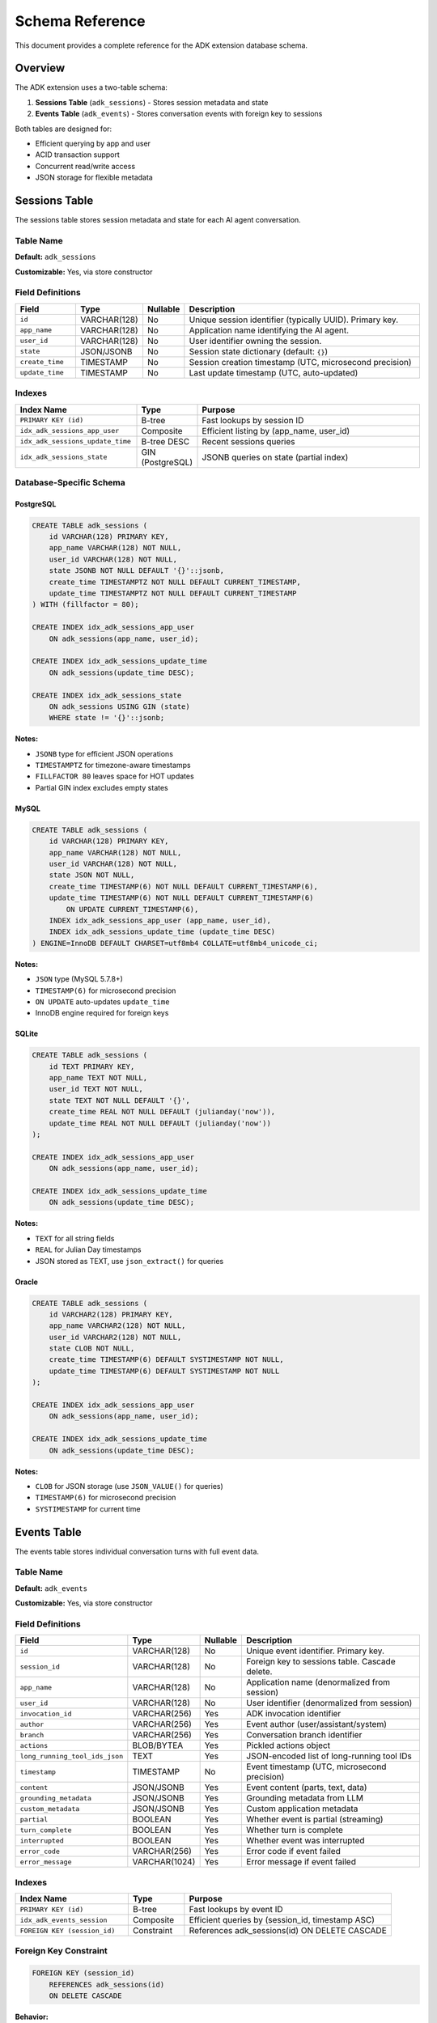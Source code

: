 ================
Schema Reference
================

This document provides a complete reference for the ADK extension database schema.

Overview
========

The ADK extension uses a two-table schema:

1. **Sessions Table** (``adk_sessions``) - Stores session metadata and state
2. **Events Table** (``adk_events``) - Stores conversation events with foreign key to sessions

Both tables are designed for:

- Efficient querying by app and user
- ACID transaction support
- Concurrent read/write access
- JSON storage for flexible metadata

Sessions Table
==============

The sessions table stores session metadata and state for each AI agent conversation.

Table Name
----------

**Default:** ``adk_sessions``

**Customizable:** Yes, via store constructor

Field Definitions
-----------------

.. list-table::
   :header-rows: 1
   :widths: 15 15 10 60

   * - Field
     - Type
     - Nullable
     - Description
   * - ``id``
     - VARCHAR(128)
     - No
     - Unique session identifier (typically UUID). Primary key.
   * - ``app_name``
     - VARCHAR(128)
     - No
     - Application name identifying the AI agent.
   * - ``user_id``
     - VARCHAR(128)
     - No
     - User identifier owning the session.
   * - ``state``
     - JSON/JSONB
     - No
     - Session state dictionary (default: ``{}``)
   * - ``create_time``
     - TIMESTAMP
     - No
     - Session creation timestamp (UTC, microsecond precision)
   * - ``update_time``
     - TIMESTAMP
     - No
     - Last update timestamp (UTC, auto-updated)

Indexes
-------

.. list-table::
   :header-rows: 1
   :widths: 30 15 55

   * - Index Name
     - Type
     - Purpose
   * - ``PRIMARY KEY (id)``
     - B-tree
     - Fast lookups by session ID
   * - ``idx_adk_sessions_app_user``
     - Composite
     - Efficient listing by (app_name, user_id)
   * - ``idx_adk_sessions_update_time``
     - B-tree DESC
     - Recent sessions queries
   * - ``idx_adk_sessions_state``
     - GIN (PostgreSQL)
     - JSONB queries on state (partial index)

Database-Specific Schema
------------------------

PostgreSQL
^^^^^^^^^^

.. code-block:: sql

   CREATE TABLE adk_sessions (
       id VARCHAR(128) PRIMARY KEY,
       app_name VARCHAR(128) NOT NULL,
       user_id VARCHAR(128) NOT NULL,
       state JSONB NOT NULL DEFAULT '{}'::jsonb,
       create_time TIMESTAMPTZ NOT NULL DEFAULT CURRENT_TIMESTAMP,
       update_time TIMESTAMPTZ NOT NULL DEFAULT CURRENT_TIMESTAMP
   ) WITH (fillfactor = 80);

   CREATE INDEX idx_adk_sessions_app_user
       ON adk_sessions(app_name, user_id);

   CREATE INDEX idx_adk_sessions_update_time
       ON adk_sessions(update_time DESC);

   CREATE INDEX idx_adk_sessions_state
       ON adk_sessions USING GIN (state)
       WHERE state != '{}'::jsonb;

**Notes:**

- ``JSONB`` type for efficient JSON operations
- ``TIMESTAMPTZ`` for timezone-aware timestamps
- ``FILLFACTOR 80`` leaves space for HOT updates
- Partial GIN index excludes empty states

MySQL
^^^^^

.. code-block:: sql

   CREATE TABLE adk_sessions (
       id VARCHAR(128) PRIMARY KEY,
       app_name VARCHAR(128) NOT NULL,
       user_id VARCHAR(128) NOT NULL,
       state JSON NOT NULL,
       create_time TIMESTAMP(6) NOT NULL DEFAULT CURRENT_TIMESTAMP(6),
       update_time TIMESTAMP(6) NOT NULL DEFAULT CURRENT_TIMESTAMP(6)
           ON UPDATE CURRENT_TIMESTAMP(6),
       INDEX idx_adk_sessions_app_user (app_name, user_id),
       INDEX idx_adk_sessions_update_time (update_time DESC)
   ) ENGINE=InnoDB DEFAULT CHARSET=utf8mb4 COLLATE=utf8mb4_unicode_ci;

**Notes:**

- ``JSON`` type (MySQL 5.7.8+)
- ``TIMESTAMP(6)`` for microsecond precision
- ``ON UPDATE`` auto-updates ``update_time``
- InnoDB engine required for foreign keys

SQLite
^^^^^^

.. code-block:: sql

   CREATE TABLE adk_sessions (
       id TEXT PRIMARY KEY,
       app_name TEXT NOT NULL,
       user_id TEXT NOT NULL,
       state TEXT NOT NULL DEFAULT '{}',
       create_time REAL NOT NULL DEFAULT (julianday('now')),
       update_time REAL NOT NULL DEFAULT (julianday('now'))
   );

   CREATE INDEX idx_adk_sessions_app_user
       ON adk_sessions(app_name, user_id);

   CREATE INDEX idx_adk_sessions_update_time
       ON adk_sessions(update_time DESC);

**Notes:**

- ``TEXT`` for all string fields
- ``REAL`` for Julian Day timestamps
- JSON stored as TEXT, use ``json_extract()`` for queries

Oracle
^^^^^^

.. code-block:: sql

   CREATE TABLE adk_sessions (
       id VARCHAR2(128) PRIMARY KEY,
       app_name VARCHAR2(128) NOT NULL,
       user_id VARCHAR2(128) NOT NULL,
       state CLOB NOT NULL,
       create_time TIMESTAMP(6) DEFAULT SYSTIMESTAMP NOT NULL,
       update_time TIMESTAMP(6) DEFAULT SYSTIMESTAMP NOT NULL
   );

   CREATE INDEX idx_adk_sessions_app_user
       ON adk_sessions(app_name, user_id);

   CREATE INDEX idx_adk_sessions_update_time
       ON adk_sessions(update_time DESC);

**Notes:**

- ``CLOB`` for JSON storage (use ``JSON_VALUE()`` for queries)
- ``TIMESTAMP(6)`` for microsecond precision
- ``SYSTIMESTAMP`` for current time

Events Table
============

The events table stores individual conversation turns with full event data.

Table Name
----------

**Default:** ``adk_events``

**Customizable:** Yes, via store constructor

Field Definitions
-----------------

.. list-table::
   :header-rows: 1
   :widths: 20 15 10 55

   * - Field
     - Type
     - Nullable
     - Description
   * - ``id``
     - VARCHAR(128)
     - No
     - Unique event identifier. Primary key.
   * - ``session_id``
     - VARCHAR(128)
     - No
     - Foreign key to sessions table. Cascade delete.
   * - ``app_name``
     - VARCHAR(128)
     - No
     - Application name (denormalized from session)
   * - ``user_id``
     - VARCHAR(128)
     - No
     - User identifier (denormalized from session)
   * - ``invocation_id``
     - VARCHAR(256)
     - Yes
     - ADK invocation identifier
   * - ``author``
     - VARCHAR(256)
     - Yes
     - Event author (user/assistant/system)
   * - ``branch``
     - VARCHAR(256)
     - Yes
     - Conversation branch identifier
   * - ``actions``
     - BLOB/BYTEA
     - Yes
     - Pickled actions object
   * - ``long_running_tool_ids_json``
     - TEXT
     - Yes
     - JSON-encoded list of long-running tool IDs
   * - ``timestamp``
     - TIMESTAMP
     - No
     - Event timestamp (UTC, microsecond precision)
   * - ``content``
     - JSON/JSONB
     - Yes
     - Event content (parts, text, data)
   * - ``grounding_metadata``
     - JSON/JSONB
     - Yes
     - Grounding metadata from LLM
   * - ``custom_metadata``
     - JSON/JSONB
     - Yes
     - Custom application metadata
   * - ``partial``
     - BOOLEAN
     - Yes
     - Whether event is partial (streaming)
   * - ``turn_complete``
     - BOOLEAN
     - Yes
     - Whether turn is complete
   * - ``interrupted``
     - BOOLEAN
     - Yes
     - Whether event was interrupted
   * - ``error_code``
     - VARCHAR(256)
     - Yes
     - Error code if event failed
   * - ``error_message``
     - VARCHAR(1024)
     - Yes
     - Error message if event failed

Indexes
-------

.. list-table::
   :header-rows: 1
   :widths: 30 15 55

   * - Index Name
     - Type
     - Purpose
   * - ``PRIMARY KEY (id)``
     - B-tree
     - Fast lookups by event ID
   * - ``idx_adk_events_session``
     - Composite
     - Efficient queries by (session_id, timestamp ASC)
   * - ``FOREIGN KEY (session_id)``
     - Constraint
     - References adk_sessions(id) ON DELETE CASCADE

Foreign Key Constraint
----------------------

.. code-block:: sql

   FOREIGN KEY (session_id)
       REFERENCES adk_sessions(id)
       ON DELETE CASCADE

**Behavior:**

- Deleting a session automatically deletes all its events
- Ensures referential integrity
- Prevents orphaned events

Database-Specific Schema
------------------------

PostgreSQL
^^^^^^^^^^

.. code-block:: sql

   CREATE TABLE adk_events (
       id VARCHAR(128) PRIMARY KEY,
       session_id VARCHAR(128) NOT NULL,
       app_name VARCHAR(128) NOT NULL,
       user_id VARCHAR(128) NOT NULL,
       invocation_id VARCHAR(256),
       author VARCHAR(256),
       actions BYTEA,
       long_running_tool_ids_json TEXT,
       branch VARCHAR(256),
       timestamp TIMESTAMPTZ NOT NULL DEFAULT CURRENT_TIMESTAMP,
       content JSONB,
       grounding_metadata JSONB,
       custom_metadata JSONB,
       partial BOOLEAN,
       turn_complete BOOLEAN,
       interrupted BOOLEAN,
       error_code VARCHAR(256),
       error_message VARCHAR(1024),
       FOREIGN KEY (session_id)
           REFERENCES adk_sessions(id)
           ON DELETE CASCADE
   );

   CREATE INDEX idx_adk_events_session
       ON adk_events(session_id, timestamp ASC);

**Notes:**

- ``BYTEA`` for binary data (no size limit)
- ``BOOLEAN`` native type
- Multiple ``JSONB`` columns for structured data

MySQL
^^^^^

.. code-block:: sql

   CREATE TABLE adk_events (
       id VARCHAR(128) PRIMARY KEY,
       session_id VARCHAR(128) NOT NULL,
       app_name VARCHAR(128) NOT NULL,
       user_id VARCHAR(128) NOT NULL,
       invocation_id VARCHAR(256),
       author VARCHAR(256),
       actions BLOB,
       long_running_tool_ids_json TEXT,
       branch VARCHAR(256),
       timestamp TIMESTAMP(6) NOT NULL DEFAULT CURRENT_TIMESTAMP(6),
       content JSON,
       grounding_metadata JSON,
       custom_metadata JSON,
       partial TINYINT(1),
       turn_complete TINYINT(1),
       interrupted TINYINT(1),
       error_code VARCHAR(256),
       error_message VARCHAR(1024),
       INDEX idx_adk_events_session (session_id, timestamp ASC),
       FOREIGN KEY (session_id)
           REFERENCES adk_sessions(id)
           ON DELETE CASCADE
   ) ENGINE=InnoDB DEFAULT CHARSET=utf8mb4 COLLATE=utf8mb4_unicode_ci;

**Notes:**

- ``BLOB`` for binary data
- ``TINYINT(1)`` for boolean values (0/1)
- ``TEXT`` for long strings

SQLite
^^^^^^

.. code-block:: sql

   CREATE TABLE adk_events (
       id TEXT PRIMARY KEY,
       session_id TEXT NOT NULL,
       app_name TEXT NOT NULL,
       user_id TEXT NOT NULL,
       invocation_id TEXT,
       author TEXT,
       actions BLOB,
       long_running_tool_ids_json TEXT,
       branch TEXT,
       timestamp REAL NOT NULL DEFAULT (julianday('now')),
       content TEXT,
       grounding_metadata TEXT,
       custom_metadata TEXT,
       partial INTEGER,
       turn_complete INTEGER,
       interrupted INTEGER,
       error_code TEXT,
       error_message TEXT,
       FOREIGN KEY (session_id)
           REFERENCES adk_sessions(id)
           ON DELETE CASCADE
   );

   CREATE INDEX idx_adk_events_session
       ON adk_events(session_id, timestamp ASC);

**Notes:**

- ``INTEGER`` for boolean values (0/1)
- ``REAL`` for Julian Day timestamps
- JSON stored as ``TEXT``

Oracle
^^^^^^

.. code-block:: sql

   CREATE TABLE adk_events (
       id VARCHAR2(128) PRIMARY KEY,
       session_id VARCHAR2(128) NOT NULL,
       app_name VARCHAR2(128) NOT NULL,
       user_id VARCHAR2(128) NOT NULL,
       invocation_id VARCHAR2(256),
       author VARCHAR2(256),
       actions BLOB,
       long_running_tool_ids_json CLOB,
       branch VARCHAR2(256),
       timestamp TIMESTAMP(6) DEFAULT SYSTIMESTAMP NOT NULL,
       content CLOB,
       grounding_metadata CLOB,
       custom_metadata CLOB,
       partial NUMBER(1),
       turn_complete NUMBER(1),
       interrupted NUMBER(1),
       error_code VARCHAR2(256),
       error_message VARCHAR2(1024),
       CONSTRAINT fk_adk_events_session
           FOREIGN KEY (session_id)
           REFERENCES adk_sessions(id)
           ON DELETE CASCADE
   );

   CREATE INDEX idx_adk_events_session
       ON adk_events(session_id, timestamp ASC);

**Notes:**

- ``NUMBER(1)`` for boolean values (0/1)
- ``CLOB`` for JSON and long text
- ``BLOB`` for binary data

Type Mapping Reference
======================

Python to Database Type Mapping
--------------------------------

.. list-table::
   :header-rows: 1
   :widths: 20 20 20 20 20

   * - Python Type
     - PostgreSQL
     - MySQL
     - SQLite
     - Oracle
   * - ``str`` (ID)
     - VARCHAR(128)
     - VARCHAR(128)
     - TEXT
     - VARCHAR2(128)
   * - ``dict[str, Any]``
     - JSONB
     - JSON
     - TEXT
     - CLOB
   * - ``datetime``
     - TIMESTAMPTZ
     - TIMESTAMP(6)
     - REAL
     - TIMESTAMP(6)
   * - ``bytes``
     - BYTEA
     - BLOB
     - BLOB
     - BLOB
   * - ``bool``
     - BOOLEAN
     - TINYINT(1)
     - INTEGER
     - NUMBER(1)
   * - ``str`` (long)
     - TEXT
     - TEXT
     - TEXT
     - CLOB

Query Patterns
==============

Common Queries
--------------

**Get Session by ID:**

.. code-block:: sql

   SELECT id, app_name, user_id, state, create_time, update_time
   FROM adk_sessions
   WHERE id = ?

**List User's Sessions:**

.. code-block:: sql

   SELECT id, app_name, user_id, state, create_time, update_time
   FROM adk_sessions
   WHERE app_name = ? AND user_id = ?
   ORDER BY update_time DESC

**Get Session Events:**

.. code-block:: sql

   SELECT *
   FROM adk_events
   WHERE session_id = ?
   ORDER BY timestamp ASC

**Recent Events After Timestamp:**

.. code-block:: sql

   SELECT *
   FROM adk_events
   WHERE session_id = ? AND timestamp > ?
   ORDER BY timestamp ASC
   LIMIT 10

JSON Queries (PostgreSQL)
--------------------------

**Find Sessions with Specific State:**

.. code-block:: sql

   SELECT *
   FROM adk_sessions
   WHERE state @> '{"location": "SF"}'::jsonb

**Extract State Value:**

.. code-block:: sql

   SELECT id, state->>'location' as location
   FROM adk_sessions
   WHERE app_name = 'weather_agent'

**Update Nested State:**

.. code-block:: sql

   UPDATE adk_sessions
   SET state = jsonb_set(state, '{settings,theme}', '"dark"')
   WHERE id = ?

Analytics Queries
-----------------

**Session Count by User:**

.. code-block:: sql

   SELECT user_id, COUNT(*) as session_count
   FROM adk_sessions
   WHERE app_name = ?
   GROUP BY user_id
   ORDER BY session_count DESC

**Average Session Duration:**

.. code-block:: sql

   SELECT
       app_name,
       AVG(update_time - create_time) as avg_duration
   FROM adk_sessions
   GROUP BY app_name

**Event Count by Session:**

.. code-block:: sql

   SELECT
       s.id,
       s.user_id,
       COUNT(e.id) as event_count
   FROM adk_sessions s
   LEFT JOIN adk_events e ON s.id = e.session_id
   GROUP BY s.id, s.user_id
   ORDER BY event_count DESC

Storage Considerations
======================

Data Size Estimates
-------------------

**Typical Session:**

- Session record: ~500 bytes (base) + state size
- Average state: 1-5 KB
- Total per session: ~2-10 KB

**Typical Event:**

- Event record: ~1 KB (base)
- Content: 0.5-5 KB
- Actions: 0.1-1 KB
- Total per event: ~2-10 KB

**Example: 1000 users, 10 sessions each, 50 events per session:**

- Sessions: 1000 × 10 × 5 KB = 50 MB
- Events: 1000 × 10 × 50 × 5 KB = 2.5 GB
- Total: ~2.55 GB

Retention Policies
------------------

Implement automatic cleanup for old sessions:

.. code-block:: sql

   -- Delete sessions older than 90 days
   DELETE FROM adk_sessions
   WHERE update_time < CURRENT_TIMESTAMP - INTERVAL '90 days'

   -- Archive old sessions to separate table
   INSERT INTO adk_sessions_archive
   SELECT * FROM adk_sessions
   WHERE update_time < CURRENT_TIMESTAMP - INTERVAL '90 days'

   DELETE FROM adk_sessions
   WHERE update_time < CURRENT_TIMESTAMP - INTERVAL '90 days'

See Also
========

- :doc:`adapters` - Database-specific implementations
- :doc:`migrations` - Schema migration guide
- :doc:`api` - API reference
- :doc:`/examples/adk_basic_asyncpg` - PostgreSQL usage example
- :doc:`/examples/adk_basic_sqlite` - SQLite usage example
- :doc:`/examples/adk_multi_tenant` - Multi-tenant schema example
